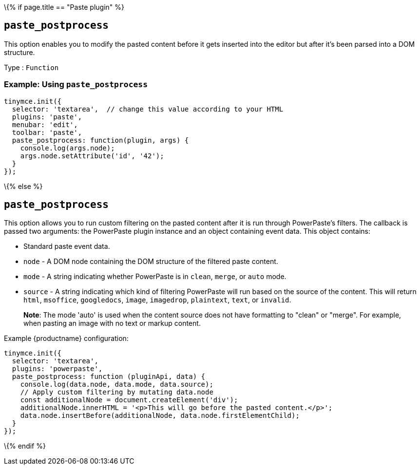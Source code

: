\{% if page.title == "Paste plugin" %}

== `+paste_postprocess+`

This option enables you to modify the pasted content before it gets inserted into the editor but after it's been parsed into a DOM structure.

Type : `+Function+`

=== Example: Using `+paste_postprocess+`

[source,js]
----
tinymce.init({
  selector: 'textarea',  // change this value according to your HTML
  plugins: 'paste',
  menubar: 'edit',
  toolbar: 'paste',
  paste_postprocess: function(plugin, args) {
    console.log(args.node);
    args.node.setAttribute('id', '42');
  }
});
----

\{% else %}

== `+paste_postprocess+`

This option allows you to run custom filtering on the pasted content after it is run through PowerPaste's filters. The callback is passed two arguments: the PowerPaste plugin instance and an object containing event data. This object contains:

* Standard paste event data.
* `+node+` - A DOM node containing the DOM structure of the filtered paste content.
* `+mode+` - A string indicating whether PowerPaste is in `+clean+`, `+merge+`, or `+auto+` mode.
* `+source+` - A string indicating which kind of filtering PowerPaste will run based on the source of the content. This will return `+html+`, `+msoffice+`, `+googledocs+`, `+image+`, `+imagedrop+`, `+plaintext+`, `+text+`, or `+invalid+`.

____
*Note*: The mode 'auto' is used when the content source does not have formatting to "clean" or "merge". For example, when pasting an image with no text or markup content.
____

Example {productname} configuration:

[source,js]
----
tinymce.init({
  selector: 'textarea',
  plugins: 'powerpaste',
  paste_postprocess: function (pluginApi, data) {
    console.log(data.node, data.mode, data.source);
    // Apply custom filtering by mutating data.node
    const additionalNode = document.createElement('div');
    additionalNode.innerHTML = '<p>This will go before the pasted content.</p>';
    data.node.insertBefore(additionalNode, data.node.firstElementChild);
  }
});
----

\{% endif %}
